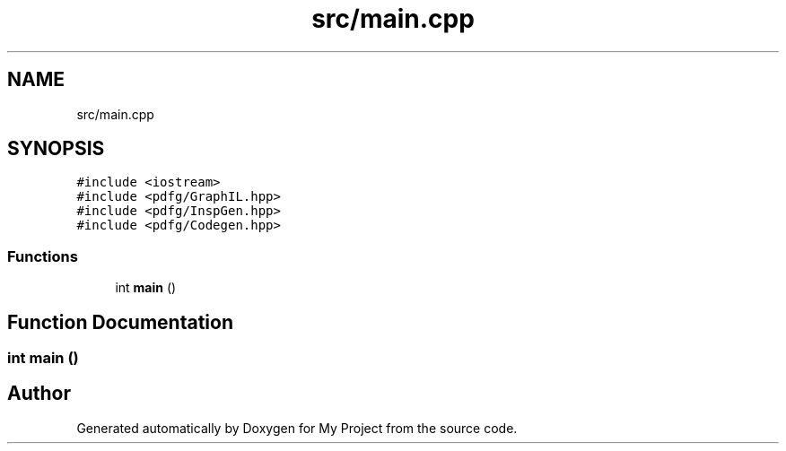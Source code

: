 .TH "src/main.cpp" 3 "Sun Jul 12 2020" "My Project" \" -*- nroff -*-
.ad l
.nh
.SH NAME
src/main.cpp
.SH SYNOPSIS
.br
.PP
\fC#include <iostream>\fP
.br
\fC#include <pdfg/GraphIL\&.hpp>\fP
.br
\fC#include <pdfg/InspGen\&.hpp>\fP
.br
\fC#include <pdfg/Codegen\&.hpp>\fP
.br

.SS "Functions"

.in +1c
.ti -1c
.RI "int \fBmain\fP ()"
.br
.in -1c
.SH "Function Documentation"
.PP 
.SS "int main ()"

.SH "Author"
.PP 
Generated automatically by Doxygen for My Project from the source code\&.
